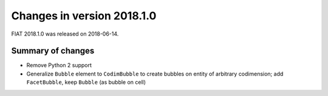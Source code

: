 ===========================
Changes in version 2018.1.0
===========================

FIAT 2018.1.0 was released on 2018-06-14.

Summary of changes
==================

- Remove Python 2 support
- Generalize ``Bubble`` element to ``CodimBubble`` to create bubbles on entity
  of arbitrary codimension; add ``FacetBubble``, keep ``Bubble`` (as bubble on
  cell)

